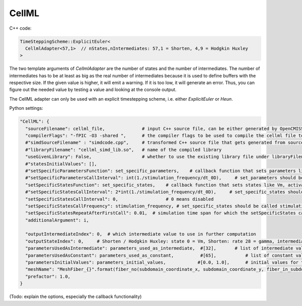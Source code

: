 CellML
=======


C++ code:

.. code-block:: c

  TimeSteppingScheme::ExplicitEuler<
    CellmlAdapter<57,1>  // nStates,nIntermediates: 57,1 = Shorten, 4,9 = Hodgkin Huxley
  >

The two template arguments of `CellmlAdapter` are the number of states and the number of intermediates. The number of intermediates has to be at least as big as the real number of intermediates because it is used to define buffers with the respective size. If the given value is higher, it will emit a warning. If it is too low, it will generate an error. Thus, you can figure out the needed value by testing a value and looking at the console output.

The CellML adapter can only be used with an explicit timestepping scheme, i.e. either `ExplicitEuler` or `Heun`.
  
Python settings:

.. code-block:: python

  "CellML": {
    "sourceFilename": cellml_file,              # input C++ source file, can be either generated by OpenCMISS or OpenCOR from cellml model
    "compilerFlags": "-fPIC -O3 -shared ",      # the compiler flags to be used to compile the cellml file to the library
    #"simdSourceFilename" : "simdcode.cpp",     # transformed C++ source file that gets generated from sourceFilename and is ready for multiple instances
    #"libraryFilename": "cellml_simd_lib.so",   # name of the compiled library
    "useGivenLibrary": False,                   # whether to use the existing library file under libraryFilename, if False, compile the given source file
    #"statesInitialValues": [],
    #"setSpecificParametersFunction": set_specific_parameters,    # callback function that sets parameters like stimulation current
    #"setSpecificParametersCallInterval": int(1./stimulation_frequency/dt_0D),     # set_parameters should be called every 0.1, 5e-5 * 1e3 = 5e-2 = 0.05
    "setSpecificStatesFunction": set_specific_states,    # callback function that sets states like Vm, activation can be implemented by using this method and directly setting Vm values, or by using setParameters/setSpecificParameters
    #"setSpecificStatesCallInterval": 2*int(1./stimulation_frequency/dt_0D),     # set_specific_states should be called stimulation_frequency times per ms, the factor 2 is needed because every Heun step includes two calls to rhs
    "setSpecificStatesCallInterval": 0,                  # 0 means disabled
    "setSpecificStatesCallFrequency": stimulation_frequency, # set_specific_states should be called stimulation_frequency times per ms, the factor 2 is needed because every Heun step includes two calls to rhs
    "setSpecificStatesRepeatAfterFirstCall": 0.01,  # simulation time span for which the setSpecificStates callback will be called after a call was triggered
    "additionalArgument": i,
    
    "outputIntermediateIndex": 0,  # which intermediate value to use in further computation
    "outputStateIndex": 0,     # Shorten / Hodgkin Huxley: state 0 = Vm, Shorten: rate 28 = gamma, intermediate 0 = gamma
    "parametersUsedAsIntermediate": parameters_used_as_intermediate,  #[32],       # list of intermediate value indices, that will be set by parameters. Explicitely defined parameters that will be copied to intermediates, this vector contains the indices of the algebraic array. This is ignored if the input is generated from OpenCMISS generated c code.
    "parametersUsedAsConstant": parameters_used_as_constant,          #[65],           # list of constant value indices, that will be set by parameters. This is ignored if the input is generated from OpenCMISS generated c code.
    "parametersInitialValues": parameters_initial_values,            #[0.0, 1.0],      # initial values for the parameters: I_Stim, l_hs
    "meshName": "MeshFiber_{}".format(fiber_no(subdomain_coordinate_x, subdomain_coordinate_y, fiber_in_subdomain_coordinate_x, fiber_in_subdomain_coordinate_y)),
    "prefactor": 1.0,
  }
  
(Todo: explain the options, especially the callback functionality)
